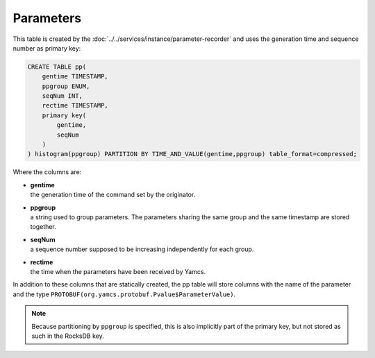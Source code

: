 Parameters
----------

This table is created by the :doc:`../../services/instance/parameter-recorder` and uses the generation time and sequence number as primary key:

.. code-block:: text

    CREATE TABLE pp(
        gentime TIMESTAMP,
        ppgroup ENUM,
        seqNum INT,
        rectime TIMESTAMP,
        primary key(
            gentime,
            seqNum
        )
    ) histogram(ppgroup) PARTITION BY TIME_AND_VALUE(gentime,ppgroup) table_format=compressed;

Where the columns are:

* | **gentime**
  | the generation time of the command set by the originator.
* | **ppgroup**
  | a string used to group parameters. The parameters sharing the same group and the same timestamp are stored together.
* | **seqNum**
  | a sequence number supposed to be increasing independently for each group.
* | **rectime**
  | the time when the parameters have been received by Yamcs.

In addition to these columns that are statically created, the pp table will store columns with the name of the parameter and the type ``PROTOBUF(org.yamcs.protobuf.Pvalue$ParameterValue)``.

.. note::
    Because partitioning by ``ppgroup`` is specified, this is also implicitly part of the primary key, but not stored as such in the RocksDB key.
